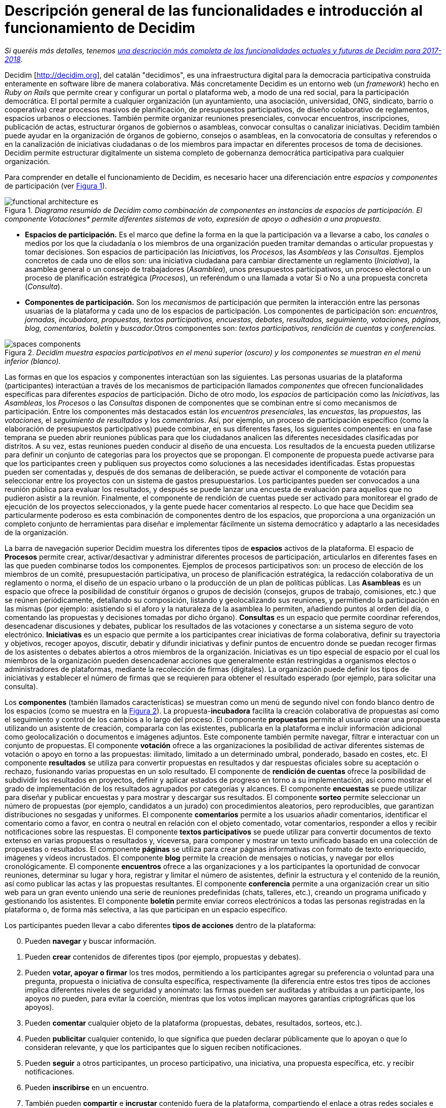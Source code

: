 = Descripción general de las funcionalidades e introducción al funcionamiento de Decidim
:page-layout: asciidoc
:xrefstyle: short
:appendix-caption: Apéndice
:appendix-refsig: {appendix-caption}
:caution-caption: Precaución
//:chapter-label: ???
//:chapter-refsig: {chapter-label}
:example-caption: Ejemplo
:figure-caption: Figura
:important-caption: Importante
:last-update-label: Ultima actualización
//:manname-title: NOMBRE
:note-caption: Nota
//:part-refsig: ???
//:section-refsig: ???
:table-caption: Tabla
:tip-caption: Sugerencia
:toc-title: Tabla de Contenido
:untitled-label: Sin título
:version-label: Versión
:warning-caption: Aviso

****
_Si queréis más detalles, tenemos_ link:/es/docs/features-and-roadmap[_una descripción más completa de las funcionalidades actuales y futuras de Decidim para 2017-2018_].
****

Decidim [http://decidim.org], del catalán "decidimos", es una infraestructura digital para la democracia participativa construida enteramente en software libre de manera colaborativa. Más concretamente Decidim es un entorno web (un _framework_) hecho en _Ruby on Rails_ que permite crear y configurar un portal o plataforma web, a modo de una red social, para la participación democrática. El portal permite a cualquier organización (un ayuntamiento, una asociación, universidad, ONG, sindicato, barrio o cooperativa) crear procesos masivos de planificación, de presupuestos participativos, de diseño colaborativo de reglamentos, espacios urbanos o elecciones. También permite organizar reuniones presenciales, convocar encuentros, inscripciones, publicación de actas, estructurar órganos de gobiernos o asambleas, convocar consultas o canalizar iniciativas. Decidim también puede ayudar en la organización de órganos de gobierno, consejos o asambleas, en la convocatoria de consultas y referendos o en la canalización de iniciativas ciudadanas o de los miembros para impactar en diferentes procesos de toma de decisiones. Decidim permite estructurar digitalmente un sistema completo de gobernanza democrática participativa para cualquier organización.

Para comprender en detalle el funcionamiento de Decidim, es necesario hacer una diferenciación entre _espacios_ y _componentes_ de participación (ver <<arquitectura-funcional-fig>>).

[#arquitectura-funcional-fig]
._Diagrama resumido de Decidim como combinación de componentes en instancias de espacios de participación. El componente Votaciones* permite diferentes sistemas de voto, expresión de apoyo o adhesión a una propuesta._
image::img/functional-architecture-es.svg[]

* *Espacios de participación.* Es el marco que define la forma en la que la participación va a llevarse a cabo, los _canales_ o medios por los que la ciudadanía o los miembros de una organización pueden tramitar demandas o articular propuestas y tomar decisiones. Son espacios de participación las _Iniciativas_, los _Procesos_, las _Asambleas_ y las _Consultas_. Ejemplos concretos de cada uno de ellos son: una iniciativa ciudadana para cambiar directamente un reglamento (_Iniciativa_), la asamblea general o un consejo de trabajadores (_Asamblea_), unos presupuestos participativos, un proceso electoral o un proceso de planificación estratégica (_Procesos_), un referéndum o una llamada a votar Si o No a una propuesta concreta (_Consulta_).
* *Componentes de participación.* Son los _mecanismos_ de participación que permiten la interacción entre las personas usuarias de la plataforma y cada uno de los espacios de participación. Los componentes de participación son: _encuentros, jornadas, incubadora, propuestas, textos participativos, encuestas, debates, resultados, seguimiento, votaciones, páginas, blog, comentarios, boletín_ y _buscador_.Otros componentes son: _textos participativos, rendición de cuentas_ y _conferencias._

[#espacios-componentes-fig]
._Decidim muestra espacios participativos en el menú superior (oscuro) y los componentes se muestran en el menú inferior (blanco)._
image::img/spaces-components.png[]

Las formas en que los espacios y componentes interactúan son las siguientes. Las personas usuarias de la plataforma (participantes) interactúan a través de los mecanismos de participación llamados _componentes_ que ofrecen funcionalidades específicas para diferentes _espacios_ de participación. Dicho de otro modo, los _espacios_ de participación como las _Iniciativas_, las _Asambleas_, los _Procesos_ o las _Consultas_ disponen de componentes que se combinan entre sí como mecanismos de participación. Entre los componentes más destacados están los _encuentros presenciales_, las _encuestas_, las _propuestas_, las _votaciones,_ el _seguimiento de resultados_ y los _comentarios_. Así, por ejemplo, un proceso de participación específico (como la elaboración de presupuestos participativos) puede combinar, en sus diferentes fases, los siguientes componentes: en una fase temprana se pueden abrir reuniones públicas para que los ciudadanos analicen las diferentes necesidades clasificadas por distritos. A su vez, estas reuniones pueden conducir al diseño de una encuesta. Los resultados de la encuesta pueden utilizarse para definir un conjunto de categorías para los proyectos que se propongan. El componente de propuesta puede activarse para que los participantes creen y publiquen sus proyectos como soluciones a las necesidades identificadas. Estas propuestas pueden ser comentadas y, después de dos semanas de deliberación, se puede activar el componente de votación para seleccionar entre los proyectos con un sistema de gastos presupuestarios. Los participantes pueden ser convocados a una reunión pública para evaluar los resultados, y después se puede lanzar una encuesta de evaluación para aquellos que no pudieron asistir a la reunión. Finalmente, el componente de rendición de cuentas puede ser activado para monitorear el grado de ejecución de los proyectos seleccionados, y la gente puede hacer comentarios al respecto. Lo que hace que Decidim sea particularmente poderoso es esta combinación de componentes dentro de los espacios, que proporciona a una organización un completo conjunto de herramientas para diseñar e implementar fácilmente un sistema democrático y adaptarlo a las necesidades de la organización.

La barra de navegación superior Decidim muestra los diferentes tipos de *espacios* activos de la plataforma. El espacio de *Procesos* permite crear, activar/desactivar y administrar diferentes procesos de participación, articularlos en diferentes fases en las que pueden combinarse todos los componentes. Ejemplos de procesos participativos son: un proceso de elección de los miembros de un comité, presupuestación participativa, un proceso de planificación estratégica, la redacción colaborativa de un reglamento o norma, el diseño de un espacio urbano o la producción de un plan de políticas públicas. Las *Asambleas* es un espacio que ofrece la posibilidad de constituir órganos o grupos de decisión (consejos, grupos de trabajo, comisiones, etc.) que se reúnen periódicamente, detallando su composición, listando y geolocalizando sus reuniones, y permitiendo la participación en las mismas (por ejemplo: asistiendo si el aforo y la naturaleza de la asamblea lo permiten, añadiendo puntos al orden del día, o comentando las propuestas y decisiones tomadas por dicho órgano). *Consultas* es un espacio que permite coordinar referendos, desencadenar discusiones y debates, publicar los resultados de las votaciones y conectarse a un sistema seguro de voto electrónico. *Iniciativas* es un espacio que permite a los participantes crear iniciativas de forma colaborativa, definir su trayectoria y objetivos, recoger apoyos, discutir, debatir y difundir iniciativas y definir puntos de encuentro donde se puedan recoger firmas de los asistentes o debates abiertos a otros miembros de la organización. Iniciativas es un tipo especial de espacio por el cual los miembros de la organización pueden desencadenar acciones que generalmente están restringidas a organismos electos o administradores de plataformas, mediante la recolección de firmas (digitales). La organización puede definir los tipos de iniciativas y establecer el número de firmas que se requieren para obtener el resultado esperado (por ejemplo, para solicitar una consulta).

Los *componentes* (también llamados características) se muestran como un menú de segundo nivel con fondo blanco dentro de los espacios (como se muestra en la <<espacios-componentes-fig>>). La propuesta-*incubadora* facilita la creación colaborativa de propuestas así como el seguimiento y control de los cambios a lo largo del proceso. El componente *propuestas* permite al usuario crear una propuesta utilizando un asistente de creación, compararla con las existentes, publicarla en la plataforma e incluir información adicional como geolocalización o documentos e imágenes adjuntos. Este componente también permite navegar, filtrar e interactuar con un conjunto de propuestas. El componente *votación* ofrece a las organizaciones la posibilidad de activar diferentes sistemas de votación o apoyo en torno a las propuestas: ilimitado, limitado a un determinado umbral, ponderado, basado en costes, etc. El componente *resultados* se utiliza para convertir propuestas en resultados y dar respuestas oficiales sobre su aceptación o rechazo, fusionando varias propuestas en un solo resultado. El componente de *rendición de cuentas* ofrece la posibilidad de subdividir los resultados en proyectos, definir y aplicar estados de progreso en torno a su implementación, así como mostrar el grado de implementación de los resultados agrupados por categorías y alcances. El componente *encuestas* se puede utilizar para diseñar y publicar encuestas y para mostrar y descargar sus resultados. El componente *sorteo* permite seleccionar un número de propuestas (por ejemplo, candidatos a un jurado) con procedimientos aleatorios, pero reproducibles, que garantizan distribuciones no sesgadas y uniformes. El componente *comentarios* permite a los usuarios añadir comentarios, identificar el comentario como a favor, en contra o neutral en relación con el objeto comentado, votar comentarios, responder a ellos y recibir notificaciones sobre las respuestas. El componente *textos participativos* se puede utilizar para convertir documentos de texto extenso en varias propuestas o resultados y, viceversa, para componer y mostrar un texto unificado basado en una colección de propuestas o resultados. El componente *páginas* se utiliza para crear páginas informativas con formato de texto enriquecido, imágenes y vídeos incrustados. El componente *blog* permite la creación de mensajes o noticias, y navegar por ellos cronológicamente. El componente *encuentros* ofrece a las organizaciones y a los participantes la oportunidad de convocar reuniones, determinar su lugar y hora, registrar y limitar el número de asistentes, definir la estructura y el contenido de la reunión, así como publicar las actas y las propuestas resultantes. El componente *conferencia* permite a una organización crear un sitio web para un gran evento uniendo una serie de reuniones predefinidas (chats, talleres, etc.), creando un programa unificado y gestionando los asistentes. El componente *boletín* permite enviar correos electrónicos a todas las personas registradas en la plataforma o, de forma más selectiva, a las que participan en un espacio específico.

Los participantes pueden llevar a cabo diferentes *tipos de acciones* dentro de la plataforma:

[start=0]
. Pueden *navegar* y buscar información.
. Pueden *crear* contenidos de diferentes tipos (por ejemplo, propuestas y debates).
. Pueden *votar, apoyar o firmar* los tres modos, permitiendo a los participantes agregar su preferencia o voluntad para una pregunta, propuesta o iniciativa de consulta específica, respectivamente (la diferencia entre estos tres tipos de acciones implica diferentes niveles de seguridad y anonimato: las firmas pueden ser auditadas y atribuidas a un participante, los apoyos no pueden, para evitar la coerción, mientras que los votos implican mayores garantías criptográficas que los apoyos).
. Pueden *comentar* cualquier objeto de la plataforma (propuestas, debates, resultados, sorteos, etc.).
. Pueden *publicitar* cualquier contenido, lo que significa que pueden declarar públicamente que lo apoyan o que lo consideran relevante, y que los participantes que lo siguen reciben notificaciones.
. Pueden *seguir* a otros participantes, un proceso participativo, una iniciativa, una propuesta específica, etc. y recibir notificaciones.
. Pueden *inscribirse* en un encuentro.
. También pueden *compartir* e *incrustar* contenido fuera de la plataforma, compartiendo el enlace a otras redes sociales e incrustando contenido en otros sitios.

Los elementos de los componentes (por ejemplo, una propuesta, una entrada de blog, una reunión) tienen su página individual, pero también se muestran como *tarjetas* en toda la plataforma, siendo las tarjetas una importante interfaz de diseño para interactuar con los componentes. La <<tarjeta-propuesta-fig>> muestra una tarjeta de propuesta con los diferentes tipos de datos e interacciones identificados dentro de la tarjeta.

[#tarjeta-propuesta-fig]
._Ejemplo de tarjeta de propuesta de decisión._
image::img/card-anatomy.png[]

Los usuarios que participan en Decidim se pueden agrupar en tres categorías diferentes:

* Los *visitantes* tienen acceso a todo el contenido de la plataforma sin tener que registrarse ni proporcionar ninguna información.
* Los participantes *registrados* pueden crear contenido y comentarios, suscribirse a encuentros, respaldar contenido, seguir a otros participantes y objetos de la plataforma, personalizar su perfil y recibir notificaciones, menciones y mensajes privados. Eligiendo un nombre de usuario y contraseña, aceptando el acuerdo de usuario, y proporcionando una cuenta de correo electrónico (o usando una cuenta para varias redes sociales) los participantes se registran. Los participantes registrados también pueden oficializar su cuenta (es decir, su nombre de usuario va acompañado de un símbolo especial que indica que realmente son quienes dicen ser en su perfil).
* Los participantes *verificados* pueden tomar decisiones. Para entrar en esta categoría deben ser verificados primero como miembros de la organización, ciudadanos de la municipalidad, o constituyentes del grupo de toma de decisiones (una asociación, comunidad, colectivo, etc.). Decidim ofrece diferentes formas de llevar a cabo esta verificación. Una vez verificadas, los participantes podrán tomar decisiones apoyando propuestas, firmando iniciativas y votando en consultas.

Los administradores pueden *administrar permisos* para usuarios registrados o verificados de forma selectiva. Por ejemplo, la creación de propuestas puede activarse tanto para los usuarios registrados como para los verificados, pero sólo admite propuestas para usuarios verificados. También es posible (aunque raramente recomendado) considerar a todos los usuarios registrados como verificados y otorgarles poderes de decisión.

Hay diferentes tipos de administradores: *administradores* de toda la plataforma o de espacios y componentes específicos, también pueden ser *moderadores* (con el poder exclusivo de moderar propuestas, comentarios o debates) o *colaboradores* que pueden leer contenido inédito, crear notas y respuestas a propuestas.

Los participantes pueden inscribirse como *individuos* o como *colectivos* (asociaciones, grupos de trabajo, etc. dentro de la organización principal). También se pueden crear grupos de usuarios para que los individuos puedan asociarse a un colectivo. La decisión permite a los participantes que pertenecen a un grupo de este tipo expresar o actuar individualmente o encarnar la identidad colectiva.

Los participantes no sólo pueden navegar por el contenido de Decidim a través del menú superior y desplazarse por la jerarquía arquitectónica, desde un espacio a sus diferentes componentes, sino que también pueden obtener información a través del *buscador*, o a través de *notificaciones*. Los participantes también pueden hablar entre sí por medio de mensajes internos o *chat*.

El contenido de la plataforma se puede clasificar según diferentes criterios. A un espacio participativo y sus contenidos (por ejemplo, un proceso participativo o las propuestas que contiene) se le puede asignar (independientemente) un *ámbito*. Los alcances se definen para toda la plataforma, y pueden ser temáticos o territoriales (por ejemplo, una asamblea puede asignarse a un tema o tema específico, como la "ecología", y a un territorio específico, como un distrito dentro de una ciudad). El contenido dentro de una instalación espacial puede asignarse a una *categoría* o subcategoría (por ejemplo, temas) que sean específicos para dicha instalación espacial. Por ejemplo, se pueden crear las categorías "instalaciones deportivas", "parques" y "escuelas" para un proceso de presupuestación participativa, y las propuestas se asignarán a estas categorías. Los *Hashtags* también pueden ser libremente creados e introducidos en el texto del cuerpo casi en cualquier parte de la plataforma (propuestas, debates, comentarios, descripción del proceso, etc), tanto por los participantes como por los administradores, para clasificar el contenido y hacerlo buscable.

A diferencia de otras plataformas existentes, la arquitectura de Decidim es *modular*, *escalable*, fácil de *configurar*, y *integrada* con otras herramientas o aplicaciones (análisis de datos, mapas, etc.). La plataforma ha sido diseñada de tal manera que los procesos, ensamblajes y mecanismos pueden configurarse fácilmente y desplegarse desde un panel de administración. No es necesario tener conocimientos de programación para instalarlo, configurarlo y activarlo. Los componentes (componentes participativos) pueden ser desarrollados, activados y desactivados independientemente.

****
_Si queréis más detalles, tenemos_ link:/es/docs/features-and-roadmap[_una descripción más completa de las funcionalidades actuales y futuras de Decidim para 2017-2018_].
****
